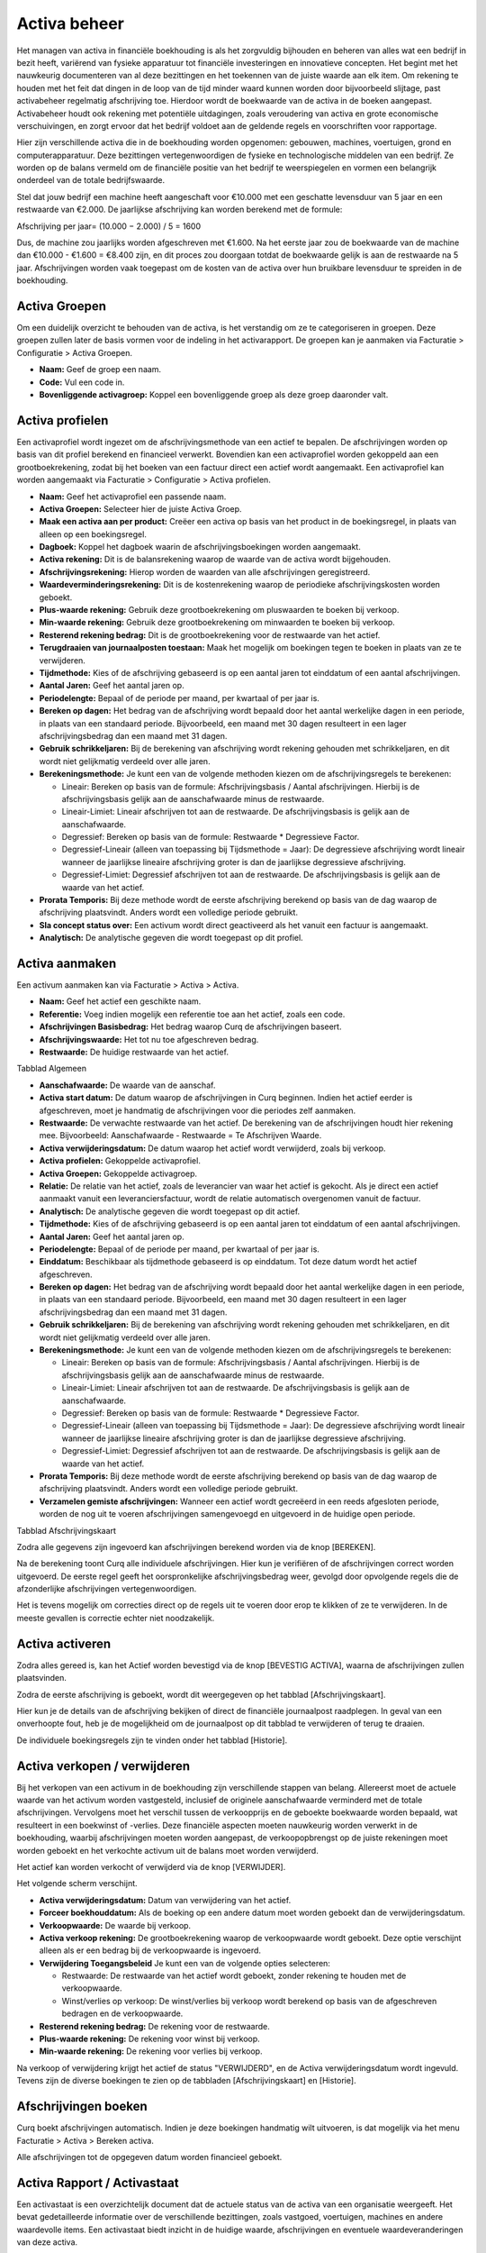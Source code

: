 Activa beheer
====================================================================

Het managen van activa in financiële boekhouding is als het zorgvuldig bijhouden en beheren van alles wat een bedrijf in bezit heeft, variërend van fysieke apparatuur tot financiële investeringen en innovatieve concepten. Het begint met het nauwkeurig documenteren van al deze bezittingen en het toekennen van de juiste waarde aan elk item. Om rekening te houden met het feit dat dingen in de loop van de tijd minder waard kunnen worden door bijvoorbeeld slijtage, past activabeheer regelmatig afschrijving toe. Hierdoor wordt de boekwaarde van de activa in de boeken aangepast. Activabeheer houdt ook rekening met potentiële uitdagingen, zoals veroudering van activa en grote economische verschuivingen, en zorgt ervoor dat het bedrijf voldoet aan de geldende regels en voorschriften voor rapportage.

Hier zijn verschillende activa die in de boekhouding worden opgenomen: gebouwen, machines, voertuigen, grond en computerapparatuur. Deze bezittingen vertegenwoordigen de fysieke en technologische middelen van een bedrijf. Ze worden op de balans vermeld om de financiële positie van het bedrijf te weerspiegelen en vormen een belangrijk onderdeel van de totale bedrijfswaarde.

Stel dat jouw bedrijf een machine heeft aangeschaft voor €10.000 met een geschatte levensduur van 5 jaar en een restwaarde van €2.000. De jaarlijkse afschrijving kan worden berekend met de formule:

Afschrijving per jaar=
(10.000 − 2.000) / 5 = 1600

Dus, de machine zou jaarlijks worden afgeschreven met €1.600. Na het eerste jaar zou de boekwaarde van de machine dan €10.000 - €1.600 = €8.400 zijn, en dit proces zou doorgaan totdat de boekwaarde gelijk is aan de restwaarde na 5 jaar. Afschrijvingen worden vaak toegepast om de kosten van de activa over hun bruikbare levensduur te spreiden in de boekhouding.

Activa Groepen
---------------------------------------------------------------------------------------------------

Om een duidelijk overzicht te behouden van de activa, is het verstandig om ze te categoriseren in groepen. Deze groepen zullen later de basis vormen voor de indeling in het activarapport. De groepen kan je aanmaken via Facturatie > Configuratie > Activa Groepen.

.. image:: activa/activa-beheer001.png

- **Naam:** Geef de groep een naam.
- **Code:** Vul een code in.
- **Bovenliggende activagroep:** Koppel een bovenliggende groep als deze groep daaronder valt.

Activa profielen
---------------------------------------------------------------------------------------------------

Een activaprofiel wordt ingezet om de afschrijvingsmethode van een actief te bepalen. De afschrijvingen worden op basis van dit profiel berekend en financieel verwerkt. Bovendien kan een activaprofiel worden gekoppeld aan een grootboekrekening, zodat bij het boeken van een factuur direct een actief wordt aangemaakt.
Een activaprofiel kan worden aangemaakt via Facturatie > Configuratie > Activa profielen.

.. image:: activa/activa-beheer002.png

- **Naam:** Geef het activaprofiel een passende naam.
- **Activa Groepen:** Selecteer hier de juiste Activa Groep.
- **Maak een activa aan per product:** Creëer een activa op basis van het product in de boekingsregel, in plaats van alleen op een boekingsregel.
- **Dagboek:** Koppel het dagboek waarin de afschrijvingsboekingen worden aangemaakt.
- **Activa rekening:** Dit is de balansrekening waarop de waarde van de activa wordt bijgehouden.
- **Afschrijvingsrekening:** Hierop worden de waarden van alle afschrijvingen geregistreerd.
- **Waardeverminderingsrekening:** Dit is de kostenrekening waarop de periodieke afschrijvingskosten worden geboekt.
- **Plus-waarde rekening:** Gebruik deze grootboekrekening om pluswaarden te boeken bij verkoop.
- **Min-waarde rekening:** Gebruik deze grootboekrekening om minwaarden te boeken bij verkoop.
- **Resterend rekening bedrag:** Dit is de grootboekrekening voor de restwaarde van het actief.
- **Terugdraaien van journaalposten toestaan:** Maak het mogelijk om boekingen tegen te boeken in plaats van ze te verwijderen.
- **Tijdmethode:** Kies of de afschrijving gebaseerd is op een aantal jaren tot einddatum of een aantal afschrijvingen.
- **Aantal Jaren:** Geef het aantal jaren op.
- **Periodelengte:** Bepaal of de periode per maand, per kwartaal of per jaar is.
- **Bereken op dagen:** Het bedrag van de afschrijving wordt bepaald door het aantal werkelijke dagen in een periode, in plaats van een standaard periode. Bijvoorbeeld, een maand met 30 dagen resulteert in een lager afschrijvingsbedrag dan een maand met 31 dagen.
- **Gebruik schrikkeljaren:** Bij de berekening van afschrijving wordt rekening gehouden met schrikkeljaren, en dit wordt niet gelijkmatig verdeeld over alle jaren.
- **Berekeningsmethode:** Je kunt een van de volgende methoden kiezen om de afschrijvingsregels te berekenen:

  * Lineair: Bereken op basis van de formule: Afschrijvingsbasis / Aantal afschrijvingen. Hierbij is de afschrijvingsbasis gelijk aan de aanschafwaarde minus de restwaarde.
  * Lineair-Limiet: Lineair afschrijven tot aan de restwaarde. De afschrijvingsbasis is gelijk aan de aanschafwaarde.
  * Degressief: Bereken op basis van de formule: Restwaarde * Degressieve Factor.
  * Degressief-Lineair (alleen van toepassing bij Tijdsmethode = Jaar): De degressieve afschrijving wordt lineair wanneer de jaarlijkse lineaire afschrijving groter is dan de jaarlijkse degressieve afschrijving.
  * Degressief-Limiet: Degressief afschrijven tot aan de restwaarde. De afschrijvingsbasis is gelijk aan de waarde van het actief.

- **Prorata Temporis:** Bij deze methode wordt de eerste afschrijving berekend op basis van de dag waarop de afschrijving plaatsvindt. Anders wordt een volledige periode gebruikt.
- **Sla concept status over:** Een activum wordt direct geactiveerd als het vanuit een factuur is aangemaakt.
- **Analytisch:** De analytische gegeven die wordt toegepast op dit profiel.

Activa aanmaken
---------------------------------------------------------------------------------------------------

Een activum aanmaken kan via Facturatie > Activa > Activa.

.. image:: activa/activa-beheer003.png

- **Naam:** Geef het actief een geschikte naam.
- **Referentie:** Voeg indien mogelijk een referentie toe aan het actief, zoals een code.
- **Afschrijvingen Basisbedrag:** Het bedrag waarop Curq de afschrijvingen baseert.
- **Afschrijvingswaarde:** Het tot nu toe afgeschreven bedrag.
- **Restwaarde:** De huidige restwaarde van het actief.

Tabblad Algemeen

- **Aanschafwaarde:** De waarde van de aanschaf.
- **Activa start datum:** De datum waarop de afschrijvingen in Curq beginnen. Indien het actief eerder is afgeschreven, moet je handmatig de afschrijvingen voor die periodes zelf aanmaken.
- **Restwaarde:** De verwachte restwaarde van het actief. De berekening van de afschrijvingen houdt hier rekening mee. Bijvoorbeeld: Aanschafwaarde - Restwaarde = Te Afschrijven Waarde.
- **Activa verwijderingsdatum:** De datum waarop het actief wordt verwijderd, zoals bij verkoop.
- **Activa profielen:** Gekoppelde activaprofiel.
- **Activa Groepen:** Gekoppelde activagroep.
- **Relatie:** De relatie van het actief, zoals de leverancier van waar het actief is gekocht. Als je direct een actief aanmaakt vanuit een leveranciersfactuur, wordt de relatie automatisch overgenomen vanuit de factuur.
- **Analytisch:** De analytische gegeven die wordt toegepast op dit actief.
- **Tijdmethode:** Kies of de afschrijving gebaseerd is op een aantal jaren tot einddatum of een aantal afschrijvingen.
- **Aantal Jaren:** Geef het aantal jaren op.
- **Periodelengte:** Bepaal of de periode per maand, per kwartaal of per jaar is.
- **Einddatum:** Beschikbaar als tijdmethode gebaseerd is op einddatum. Tot deze datum wordt het actief afgeschreven.
- **Bereken op dagen:** Het bedrag van de afschrijving wordt bepaald door het aantal werkelijke dagen in een periode, in plaats van een standaard periode. Bijvoorbeeld, een maand met 30 dagen resulteert in een lager afschrijvingsbedrag dan een maand met 31 dagen.
- **Gebruik schrikkeljaren:** Bij de berekening van afschrijving wordt rekening gehouden met schrikkeljaren, en dit wordt niet gelijkmatig verdeeld over alle jaren.
- **Berekeningsmethode:** Je kunt een van de volgende methoden kiezen om de afschrijvingsregels te berekenen:

  * Lineair: Bereken op basis van de formule: Afschrijvingsbasis / Aantal afschrijvingen. Hierbij is de afschrijvingsbasis gelijk aan de aanschafwaarde minus de restwaarde.
  * Lineair-Limiet: Lineair afschrijven tot aan de restwaarde. De afschrijvingsbasis is gelijk aan de aanschafwaarde.
  * Degressief: Bereken op basis van de formule: Restwaarde * Degressieve Factor.
  * Degressief-Lineair (alleen van toepassing bij Tijdsmethode = Jaar): De degressieve afschrijving wordt lineair wanneer de jaarlijkse lineaire afschrijving groter is dan de jaarlijkse degressieve afschrijving.
  * Degressief-Limiet: Degressief afschrijven tot aan de restwaarde. De afschrijvingsbasis is gelijk aan de waarde van het actief.

- **Prorata Temporis:** Bij deze methode wordt de eerste afschrijving berekend op basis van de dag waarop de afschrijving plaatsvindt. Anders wordt een volledige periode gebruikt.
- **Verzamelen gemiste afschrijvingen:** Wanneer een actief wordt gecreëerd in een reeds afgesloten periode, worden de nog uit te voeren afschrijvingen samengevoegd en uitgevoerd in de huidige open periode.

Tabblad Afschrijvingskaart

Zodra alle gegevens zijn ingevoerd kan afschrijvingen berekend worden via de knop [BEREKEN].

.. image:: activa/activa-beheer004.png

Na de berekening toont Curq alle individuele afschrijvingen. Hier kun je verifiëren of de afschrijvingen correct worden uitgevoerd. De eerste regel geeft het oorspronkelijke afschrijvingsbedrag weer, gevolgd door opvolgende regels die de afzonderlijke afschrijvingen vertegenwoordigen.

Het is tevens mogelijk om correcties direct op de regels uit te voeren door erop te klikken of ze te verwijderen. In de meeste gevallen is correctie echter niet noodzakelijk.

Activa activeren
---------------------------------------------------------------------------------------------------

Zodra alles gereed is, kan het Actief worden bevestigd via de knop [BEVESTIG ACTIVA], waarna de afschrijvingen zullen plaatsvinden.

.. image:: activa/activa-beheer005.png

Zodra de eerste afschrijving is geboekt, wordt dit weergegeven op het tabblad [Afschrijvingskaart].

.. image:: activa/activa-beheer006.png

Hier kun je de details van de afschrijving bekijken of direct de financiële journaalpost raadplegen. In geval van een onverhoopte fout, heb je de mogelijkheid om de journaalpost op dit tabblad te verwijderen of terug te draaien.

.. image:: activa/activa-beheer007.png

De individuele boekingsregels zijn te vinden onder het tabblad [Historie].

Activa verkopen / verwijderen
---------------------------------------------------------------------------------------------------
Bij het verkopen van een activum in de boekhouding zijn verschillende stappen van belang. Allereerst moet de actuele waarde van het activum worden vastgesteld, inclusief de originele aanschafwaarde verminderd met de totale afschrijvingen. Vervolgens moet het verschil tussen de verkoopprijs en de geboekte boekwaarde worden bepaald, wat resulteert in een boekwinst of -verlies. Deze financiële aspecten moeten nauwkeurig worden verwerkt in de boekhouding, waarbij afschrijvingen moeten worden aangepast, de verkoopopbrengst op de juiste rekeningen moet worden geboekt en het verkochte activum uit de balans moet worden verwijderd.

Het actief kan worden verkocht of verwijderd via de knop [VERWIJDER].

.. image:: activa/activa-beheer008.png

Het volgende scherm verschijnt.

.. image:: activa/activa-beheer009.png

- **Activa verwijderingsdatum:** Datum van verwijdering van het actief.
- **Forceer boekhouddatum:** Als de boeking op een andere datum moet worden geboekt dan de verwijderingsdatum.
- **Verkoopwaarde:** De waarde bij verkoop.
- **Activa verkoop rekening:** De grootboekrekening waarop de verkoopwaarde wordt geboekt. Deze optie verschijnt alleen als er een bedrag bij de verkoopwaarde is ingevoerd.
- **Verwijdering Toegangsbeleid** Je kunt een van de volgende opties selecteren:

  * Restwaarde: De restwaarde van het actief wordt geboekt, zonder rekening te houden met de verkoopwaarde.
  * Winst/verlies op verkoop: De winst/verlies bij verkoop wordt berekend op basis van de afgeschreven bedragen en de verkoopwaarde.

- **Resterend rekening bedrag:** De rekening voor de restwaarde.
- **Plus-waarde rekening:** De rekening voor winst bij verkoop.
- **Min-waarde rekening:** De rekening voor verlies bij verkoop.

Na verkoop of verwijdering krijgt het actief de status "VERWIJDERD", en de Activa verwijderingsdatum wordt ingevuld. Tevens zijn de diverse boekingen te zien op de tabbladen [Afschrijvingskaart] en [Historie].

Afschrijvingen boeken
---------------------------------------------------------------------------------------------------

Curq boekt afschrijvingen automatisch. Indien je deze boekingen handmatig wilt uitvoeren, is dat mogelijk via het menu Facturatie > Activa > Bereken activa.

.. image:: activa/activa-beheer010.png

Alle afschrijvingen tot de opgegeven datum worden financieel geboekt.

Activa Rapport / Activastaat
---------------------------------------------------------------------------------------------------

Een activastaat is een overzichtelijk document dat de actuele status van de activa van een organisatie weergeeft. Het bevat gedetailleerde informatie over de verschillende bezittingen, zoals vastgoed, voertuigen, machines en andere waardevolle items. Een activastaat biedt inzicht in de huidige waarde, afschrijvingen en eventuele waardeveranderingen van deze activa.

Het Activa Rapport / Activastaat kan gegenereerd worden vanuit Facturatie > Rapportages > Finaciële activa report.

.. image:: activa/activa-beheer011.png

- **Activa rekeninggroep:** Specifieke activagroep die in het rapport wordt behandeld.
- **Startdatum:** Startdatum van het rapport.
- **Eindatum:** Einddatum van het rapport.
- **Inclusief concept activa:** Geeft aan of conceptuele activa worden weergegeven in het rapport.

Het rapport wordt opgeslagen als een Excel-bestand en omvat meerdere tabbladen.

.. image:: activa/activa-beheer012.png
